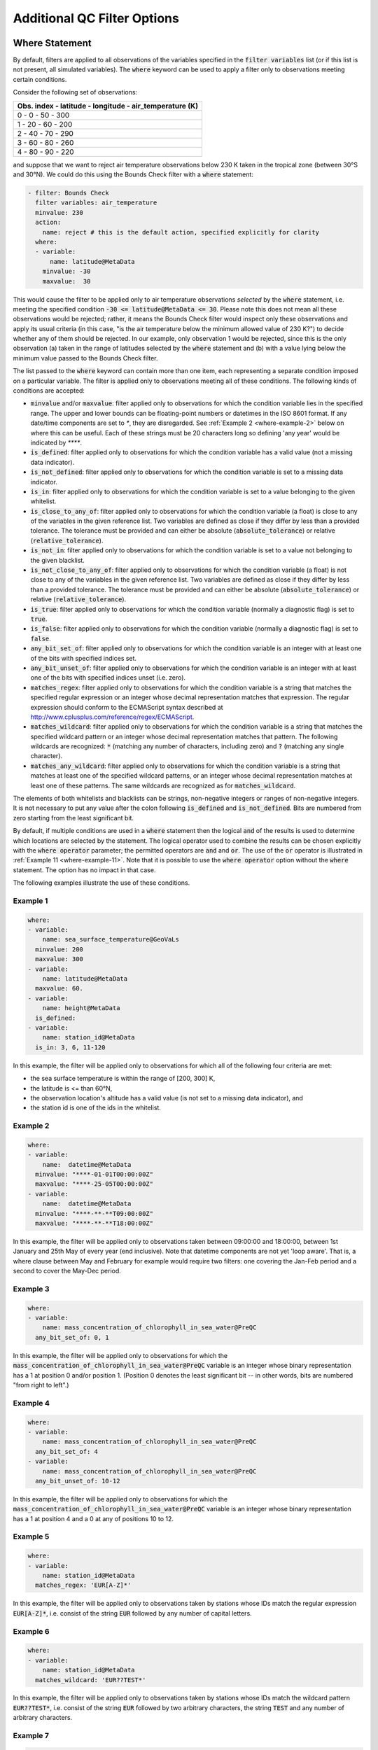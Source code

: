 Additional QC Filter Options 
============================


.. _where-statement:

Where Statement
---------------

By default, filters are applied to all observations of the variables specified in the :code:`filter variables` list (or if this list is not present, all simulated variables). The :code:`where` keyword can be used to apply a filter only to observations meeting certain conditions.

Consider the following set of observations:

.. list-table::
    :header-rows: 1

    * - Obs. index
        - latitude
        - longitude
        - air_temperature (K)
    * - 0
        - 0
        - 50
        - 300
    * - 1
        - 20
        - 60
        - 200
    * - 2
        - 40
        - 70
        - 290
    * - 3
        - 60
        - 80
        - 260
    * - 4
        - 80
        - 90
        - 220

and suppose that we want to reject air temperature observations below 230 K taken in the tropical zone (between 30°S and 30°N). We could do this using the Bounds Check filter with a :code:`where` statement:

.. code-block:: yaml
    
    - filter: Bounds Check
      filter variables: air_temperature
      minvalue: 230
      action:
        name: reject # this is the default action, specified explicitly for clarity
      where:
      - variable:
          name: latitude@MetaData
        minvalue: -30
        maxvalue:  30
    
This would cause the filter to be applied only to air temperature observations `selected` by the :code:`where` statement, i.e. meeting the specified condition :code:`-30 <= latitude@MetaData <= 30`. Please note this does not mean all these observations would be rejected; rather, it means the Bounds Check filter would inspect only these observations and apply its usual criteria (in this case, "is the air temperature below the minimum allowed value of 230 K?") to decide whether any of them should be rejected. In our example, only observation 1 would be rejected, since this is the only observation (a) taken in the range of latitudes selected by the :code:`where` statement and (b) with a value lying below the minimum value passed to the Bounds Check filter.

The list passed to the :code:`where` keyword can contain more than one item, each representing a separate condition imposed on a particular variable. The filter is applied only to observations meeting all of these conditions. The following kinds of conditions are accepted:

- :code:`minvalue` and/or :code:`maxvalue`: filter applied only to observations for which the condition variable lies in the specified range. The upper and lower bounds can be floating-point numbers or datetimes in the ISO 8601 format. If any date/time components are set to `*`, they are disregarded. See :ref:`Example 2 <where-example-2>` below on where this can be useful.  Each of these strings must be 20 characters long so defining 'any year' would be indicated by `****`.
- :code:`is_defined`: filter applied only to observations for which the condition variable has a valid value (not a missing data indicator).
- :code:`is_not_defined`: filter applied only to observations for which the condition variable is set to a missing data indicator.
- :code:`is_in`: filter applied only to observations for which the condition variable is set to a value belonging to the given whitelist.
- :code:`is_close_to_any_of`: filter applied only to observations for which the condition variable (a float) is close to any of the variables in the given reference list.  Two variables are defined as close if they differ by less than a provided tolerance.  The tolerance must be provided and can either be absolute (:code:`absolute_tolerance`) or relative (:code:`relative_tolerance`).
- :code:`is_not_in`: filter applied only to observations for which the condition variable is set to a value not belonging to the given blacklist.
- :code:`is_not_close_to_any_of`: filter applied only to observations for which the condition variable (a float) is not close to any of the variables in the given reference list.  Two variables are defined as close if they differ by less than a provided tolerance.  The tolerance must be provided and can either be absolute (:code:`absolute_tolerance`) or relative (:code:`relative_tolerance`).
- :code:`is_true`: filter applied only to observations for which the condition variable (normally a diagnostic flag) is set to :code:`true`.
- :code:`is_false`: filter applied only to observations for which the condition variable (normally a diagnostic flag) is set to :code:`false`.
- :code:`any_bit_set_of`: filter applied only to observations for which the condition variable is an integer with at least one of the bits with specified indices set.
- :code:`any_bit_unset_of`: filter applied only to observations for which the condition variable is an integer with at least one of the bits with specified indices unset (i.e. zero).
- :code:`matches_regex`: filter applied only to observations for which the condition variable is a string that matches the specified regular expression or an integer whose decimal representation matches that expression. The regular expression should conform to the ECMAScript syntax described at http://www.cplusplus.com/reference/regex/ECMAScript.
- :code:`matches_wildcard`: filter applied only to observations for which the condition variable is a string that matches the specified wildcard pattern or an integer whose decimal representation matches that pattern. The following wildcards are recognized: :code:`*` (matching any number of characters, including zero) and :code:`?` (matching any single character).
- :code:`matches_any_wildcard`: filter applied only to observations for which the condition variable is a string that matches at least one of the specified wildcard patterns, or an integer whose decimal representation matches at least one of these patterns. The same wildcards are recognized as for :code:`matches_wildcard`.

The elements of both whitelists and blacklists can be strings, non-negative integers or ranges of non-negative integers. It is not necessary to put any value after the colon following :code:`is_defined` and :code:`is_not_defined`. Bits are numbered from zero starting from the least significant bit.

By default, if multiple conditions are used in a :code:`where` statement then the logical :code:`and` of the results is used to determine which locations are selected by the statement. The logical operator used to combine the results can be chosen explicitly with the :code:`where operator` parameter; the permitted operators are :code:`and` and :code:`or`. The use of the :code:`or` operator is illustrated in :ref:`Example 11 <where-example-11>`. Note that it is possible to use the :code:`where operator` option without the :code:`where` statement. The option has no impact in that case.

The following examples illustrate the use of these conditions.

Example 1
^^^^^^^^^

.. code-block:: yaml
    
    where:
    - variable:
        name: sea_surface_temperature@GeoVaLs
      minvalue: 200
      maxvalue: 300
    - variable:
        name: latitude@MetaData
      maxvalue: 60.
    - variable:
        name: height@MetaData
      is_defined:
    - variable:
        name: station_id@MetaData
      is_in: 3, 6, 11-120
    
In this example, the filter will be applied only to observations for which all of the following four criteria are met:

- the sea surface temperature is within the range of [200, 300] K,
- the latitude is <= than 60°N,
- the observation location's altitude has a valid value (is not set to a missing data indicator), and
- the station id is one of the ids in the whitelist.

.. _where-example-2:

Example 2
^^^^^^^^^

.. code-block:: yaml
    
    where:
    - variable:
        name:  datetime@MetaData
      minvalue: "****-01-01T00:00:00Z"
      maxvalue: "****-25-05T00:00:00Z"
    - variable:
        name:  datetime@MetaData
      minvalue: "****-**-**T09:00:00Z"
      maxvalue: "****-**-**T18:00:00Z"
    
In this example, the filter will be applied only to observations taken between 09:00:00 and 18:00:00, between 1st January and 25th May of every year (end inclusive).  Note that datetime components are not yet 'loop aware'.  That is, a where clause between May and February for example would require two filters: one covering the Jan-Feb period and a second to cover the May-Dec period.

Example 3
^^^^^^^^^

.. code-block:: yaml
    
    where:
    - variable:
        name: mass_concentration_of_chlorophyll_in_sea_water@PreQC
      any_bit_set_of: 0, 1
    
In this example, the filter will be applied only to observations for which the :code:`mass_concentration_of_chlorophyll_in_sea_water@PreQC` variable is an integer whose binary representation has a 1 at position 0 and/or position 1. (Position 0 denotes the least significant bit -- in other words, bits are numbered "from right to left".)
    
Example 4
^^^^^^^^^

.. code-block:: yaml
    
    where:
    - variable:
        name: mass_concentration_of_chlorophyll_in_sea_water@PreQC
      any_bit_set_of: 4
    - variable:
        name: mass_concentration_of_chlorophyll_in_sea_water@PreQC
      any_bit_unset_of: 10-12
    
In this example, the filter will be applied only to observations for which the :code:`mass_concentration_of_chlorophyll_in_sea_water@PreQC` variable is an integer whose binary representation has a 1 at position 4 and a 0 at any of positions 10 to 12.
    
Example 5
^^^^^^^^^

.. code-block:: yaml
    
    where:
    - variable:
        name: station_id@MetaData
      matches_regex: 'EUR[A-Z]*'
    
In this example, the filter will be applied only to observations taken by stations whose IDs match the regular expression :code:`EUR[A-Z]*`, i.e. consist of the string :code:`EUR` followed by any number of capital letters.
    
Example 6
^^^^^^^^^

.. code-block:: yaml
    
    where:
    - variable:
        name: station_id@MetaData
      matches_wildcard: 'EUR??TEST*'
    
In this example, the filter will be applied only to observations taken by stations whose IDs match the wildcard pattern :code:`EUR??TEST*`, i.e. consist of the string :code:`EUR` followed by two arbitrary characters, the string :code:`TEST` and any number of arbitrary characters.
    
Example 7
^^^^^^^^^

.. code-block:: yaml
    
    where:
    - variable:
        name: observation_type@MetaData
      matches_any_wildcard: ['102*', '103*']
    
In this example, assuming that :code:`observation_type@MetaData` is an integer variable, the filter will be applied only to observations whose types have decimal representations starting with :code:`102` or :code:`103`.

Example 8
^^^^^^^^^

.. code-block:: yaml
    
    where:
    - variable:
        name: model_elevation@GeoVaLs
      is_close_to_any_of: [0.0, 1.0]
      absolute_tolerance: 1.0e-12
    
In this example, assuming that :code:`model_elevation@GeoVaLs` is a float variable, the filter will be applied only to observations whose :code:`model_elevation` is within :code:`1.0e-12` of either :code:`0.0` or :code:`1.0`.

Example 9
^^^^^^^^^

.. code-block:: yaml
    
    where:
    - variable:
        name: model_elevation@GeoVaLs
      is_not_close_to_any_of: [100.0, 200.0]
      relative_tolerance: 0.1
    
In this example, assuming that :code:`model_elevation@GeoVaLs` is a float variable, the filter will be applied only to observations whose :code:`model_elevation` is not within 10 % of either :code:`100.0` or :code:`200.0`.

Example 10
^^^^^^^^^^

.. code-block:: yaml

    where:
    - variable:
        name: DiagnosticFlags/ExtremeValue/air_temperature
      is_true:
    - variable:
        name: DiagnosticFlags/ExtremeValue/relative_humidity
      is_false:

In this example, the filter will be applied only to observations with the :code:`ExtremeValue` diagnostic flag set for the air temperature, but not for the relative humidity.

.. _where-example-11:

Example 11
^^^^^^^^^^

.. code-block:: yaml

    where:
    - variable:
        name: latitude@MetaData
      minvalue: 60.
    - variable:
        name: latitude@MetaData
      maxvalue: -60.
    where operator: or

In this example, the filter will be applied only to observations for which either of the following criteria are met:

- the latitude is further north than 60°N,
- the latitude is further south than 60°S.


.. _obs-function-and-obs-diagnostic-suffixes:

ObsFunction and ObsDiagnostic Suffixes
--------------------------------------

In addition to, e.g., :code:`@GeoVaLs`, :code:`@MetaData`, :code:`@ObsValue`, :code:`@HofX`, there are two new suffixes that can be used.

- :code:`@ObsFunction` indicates that a particular variable should be a registered :code:`ObsFunction` (:code:`ObsFunction` classes are defined in the :code:`ufo/src/ufo/filters/obsfunctions` folder).  One example of an :code:`ObsFunction` is :code:`Velocity@ObsFunction`, which uses the 2 wind components to produce wind speed and can be used as follows:

.. code-block:: yaml

    - filter: Domain Check
      filter variables:
      - name: eastward_wind
      - name: northward_wind
      where:
      - variable: Velocity@ObsFunction
        maxvalue: 20.0

Warning: ObsFunctions are evaluated for all observations, including those that have been unselected by previous elements of the :code:`where` list or rejected by filters run earlier. This can lead to problems if these ObsFunctions incorrectly assume they will always be given valid inputs.

- :code:`@ObsDiagnostic` will be used to store non-H(x) diagnostic values from the :code:`simulateObs` function in individual :code:`ObsOperator` classes.  The :code:`ObsDiagnostics` interface class in OOPS is used to pass those diagnostics to the :code:`ObsFilters`.  Because the diagnostics are provided by :code:`simulateObs`, they can only be used in filters that implement the :code:`postFilter` function (currently only Background Check and Met Office Buddy Check).  The :code:`simulateObs` interface to :code:`ObsDiagnostics` will be first demonstrated in CRTM.
- In order to set up :code:`ObsDiagnostics` for use in a filter, the following changes need to be made:

  - In the constructor of the filter, ensure that the diagnostic is added to the :code:`allvars_` variable.  For instance: :code:`allvars_ += Variable("refractivity@ObsDiag");`.  This step informs the code to set up the object, ready for use in the operator.
  - In the observation operator, make sure that the :code:`ObsDiagnostics` object is received, check that this contains the variables that you are expecting to save, and save the variables.  An example of this (in Fortran) is in `Met Office GNSS-RO operator <https://github.com/JCSDA-internal/ufo/blob/develop/src/ufo/gnssro/BendMetOffice/ufo_gnssro_bendmetoffice_mod.F90#L95>`_
  - Use the variable in the filter via the :code:`data_.get()` routine.  For instance add::
  
      Variable refractivityVariable = Variable("refractivity@ObsDiag");
      data_.get(refractivityVariable, iLevel, inputData);

    in the main filter body


.. _filter-actions:


Filter Actions
--------------
The action taken on observations flagged by the filter can be adjusted using the :code:`action` option recognized by each filter.  The following actions are available:

* :code:`reject`: observations flagged by the filter are marked as rejected.
* :code:`accept`: observations flagged by the filter are marked as accepted if they have previously been rejected for any reason other than missing observation value, a pre-processing flag indicating rejection, or failure of the observation operator.
* :code:`passivate`: observations flagged by the filter are marked as passive.
* :code:`inflate error`: the error estimates of observations flagged by the filter are multiplied by a factor. This can be either a constant (specified using the :code:`inflation factor` option) or a variable (specified using the :code:`inflation variable` option).
* :code:`assign error`: the error estimates of observations flagged by the filter are set to a specified value. Again, this can be either a constant (specified using the :code:`error parameter` option) or a variable (specified using the :code:`error function` option).
* :code:`set` and :code:`unset`: the diagnostic flag indicated by the :code:`flag` option will be set to :code:`true` or :code:`false`, respectively, at observations flagged by the filter. These actions recognize a further optional keyword :code:`ignore`, which can be set to:

  - :code:`rejected observations` if the diagnostic flag should not be changed at observations that have previously been rejected or
  - :code:`defective observations` if the diagnostic flag should not be changed at observations that have previously been rejected because of a missing observation value, a pre-processing flag indicating rejection, or failure of the observation operator.

* :code:`flag original and average profiles`: rejects any observations in the original profiles that have been flagged by the filter, and also rejects all observations in any averaged profile whose corresponding original profile contains at least one flagged observation. See the example below for further details.

To perform multiple actions, replace the :code:`action` option, which takes a single action, by :code:`actions`, which takes a list of actions. This list may contain at most one action altering quality control flags, namely :code:`reject`, :code:`accept` and :code:`passivate`; if present, such an action must be the last in the list. The :code:`action` and :code:`actions` options are mutually exclusive.

The default action for almost all filters (taken when both the :code:`action` and :code:`actions` keywords are omitted) is :code:`reject`. There are two exceptions: the default action of the :code:`AcceptList` filter is :code:`accept` and the :code:`Perform Action` filter has no default action (either the :code:`action` or :code:`actions` keyword must be present).

Example 1 - rejection, error inflation and assignment
^^^^^^^^^^^^^^^^^^^^^^^^^^^^^^^^^^^^^^^^^^^^^^^^^^^^^

.. code-block:: yaml
    
    - filter: Background Check
      filter variables:
      - name: air_temperature
      threshold: 2.0
      absolute threshold: 1.0
      action:
        name: reject
    - filter: Background Check
      filter variables:
      - name: eastward_wind
      - name: northward_wind
      threshold: 2.0
      where:
      - variable: latitude@MetaData
        minvalue: -60.0
        maxvalue: 60.0
      action:
        name: inflate error
        inflation: 2.0
    - filter: BlackList
      filter variables:
      - name: brightness_temperature
      channels: *all_channels
      action:
        name: assign error
        error function:
          name: ObsErrorModelRamp@ObsFunction
          channels: *all_channels
          options:
            channels: *all_channels
            xvar:
              name: CLWRetSymmetricMW@ObsFunction
              options:
                clwret_ch238: 1
                clwret_ch314: 2
                clwret_types: [ObsValue, HofX]
            x0:    [ 0.050,  0.030,  0.030,  0.020,  0.000,
                    0.100,  0.000,  0.000,  0.000,  0.000,
                    0.000,  0.000,  0.000,  0.000,  0.030]
            x1:    [ 0.600,  0.450,  0.400,  0.450,  1.000,
                    1.500,  0.000,  0.000,  0.000,  0.000,
                    0.000,  0.000,  0.000,  0.000,  0.200]
            err0:  [ 2.500,  2.200,  2.000,  0.550,  0.300,
                    0.230,  0.230,  0.250,  0.250,  0.350,
                    0.400,  0.550,  0.800,  3.000,  3.500]
            err1:  [20.000, 18.000, 12.000,  3.000,  0.500,
                    0.300,  0.230,  0.250,  0.250,  0.350,
                    0.400,  0.550,  0.800,  3.000, 18.000]


Example 2 - error assignment using :code:`DrawObsErrorFromFile@ObsFunction`
^^^^^^^^^^^^^^^^^^^^^^^^^^^^^^^^^^^^^^^^^^^^^^^^^^^^^^^^^^^^^^^^^^^^^^^^^^^
Next we demonstrate deriving the observation error from a NetCDF file which defines the variance/covariance:

.. code-block:: yaml

    - filter: Perform Action
      filter variables:
      - name: air_temperature
      action:
        name: assign error
        error function:
          name: DrawObsErrorFromFile@ObsFunction
          options:
            file: <filepath>
            interpolation:
            - name: satellite_id@MetaData
              method: exact
            - name: processing_center@MetaData
              method: exact
            - name: air_pressure@MetaData
              method: linear


Example 3 - setting and unsetting a diagnostic flag
^^^^^^^^^^^^^^^^^^^^^^^^^^^^^^^^^^^^^^^^^^^^^^^^^^^

.. code-block:: yaml

    - filter: Bounds Check
      filter variables:
      - name: air_temperature
      min value: 250
      max value: 350
      # Set the ExtremeValue diagnostic flag at particularly
      # hot and cold observations, but do not reject them
      action:
        name: set
        flag: ExtremeValue
    - filter: Perform Action
      filter variables:
      - name: air_temperature
      where:
      - variable:
          name: latitude@MetaData
        maxvalue: -60
      - variable:
          name: air_temperature@ObsValue
        maxvalue: 250
      # Unset the ExtremeValue diagnostic flag at cold observations
      # in the Antarctic
      action:
        name: unset
        flag: ExtremeValue


Example 4 - setting a diagnostic flag at observations rejected by a filter
^^^^^^^^^^^^^^^^^^^^^^^^^^^^^^^^^^^^^^^^^^^^^^^^^^^^^^^^^^^^^^^^^^^^^^^^^^

In this example, a Domain Check filter rejecting observations outside the 60°S--60°N zonal band is followed by a Bounds Check filter rejecting temperature readings above 350 K and below 250 K. The observations rejected by the Bounds Check filter are additionally marked with the :code:`ExtremeCheck` diagnostic flag. The :code:`ignore: rejected observations` option passed to the :code:`set` action ensures that observations that fail the criteria of the Bounds Check filter, but have already been rejected by the Domain Check filter, are not marked with the :code:`ExtremeCheck` flag.

.. code-block:: yaml

    - filter: Domain Check
      where:
      - variable:
          name: latitude@MetaData
        minvalue: -60
        maxvalue:  60
    - filter: Bounds Check
      filter variables:
      - name: air_temperature
      min value: 250
      max value: 350
      # Reject particularly hot and cold observations
      # and mark them with the ExtremeValue diagnostic flag
      actions:
      - name: set
        flag: ExtremeCheck
        ignore: rejected observations
      - name: reject


Example 5 - setting a diagnostic flag at observations accepted by a filter
^^^^^^^^^^^^^^^^^^^^^^^^^^^^^^^^^^^^^^^^^^^^^^^^^^^^^^^^^^^^^^^^^^^^^^^^^^

In this example, observations taken in the zonal band 30°S--30°N that have previously been rejected for a reason other a missing observation value, a pre-processing flag indicating rejection, or failure of the observation operator are re-accepted and additionally marked with the :code:`Tropics` diagnostic flag. The :code:`ignore: defective observations` option passed to the :code:`set` action ensures that the diagnostic flag is not assigned to observations that are not accepted because of their previous rejection for one of the reasons listed above.

.. code-block:: yaml

    - filter: AcceptList
      where:
      - variable:
          name: latitude@MetaData
        minvalue: -30
        maxvalue: 30
      actions:
      - name: set
        flag: Tropics
        ignore: defective observations
      - name: accept


Example 6: ``flag original and average profiles`` action
^^^^^^^^^^^^^^^^^^^^^^^^^^^^^^^^^^^^^^^^^^^^^^^^^^^^^^^^

The ``flag original and averaged profiles`` action should only be used for data sets that satisfy two criteria:
firstly they have been grouped into records (profiles), and secondly they have an extended
section of the ObsSpace that consists of profiles that have been averaged onto model levels.
The action rejects any observations in the original profiles that have been flagged by the
filter. It also rejects all observations in any averaged profile whose corresponding original
profile contains at least one flagged observation.

This action should therefore be used for filters that are run only on the original profiles;
it enables the corresponding averaged profiles to be flagged without running the filter on them.
Doing this reduces the chance of configuration errors occurring. It may also be desirable if the
filter relies on properties of the original profiles that are not shared by the averaged
profiles or if the filter is expensive to run.
If rejecting observations in the averaged profile is not required, the standard ``reject``
action can be used instead.

NB the ObsSpace extension is produced with the following yaml options:

.. code-block:: yaml

   extension:
     allocate companion records with length: N

where ``N`` is the desired number of levels per averaged profile.

For example, to run the ``Gaussian Thinning`` filter on all of the original profiles and
automatically flag the equivalent averaged profiles, the following yaml block can be used:

.. code-block:: yaml

    - filter: Gaussian Thinning
      where:
      - variable:
          name: MetaData/extended_obs_space
        is_in: 0
      action:
        name: flag original and averaged profiles

If any location in an original profile is flagged (with the ``thinned`` flag in this case),
all of the locations in the corresponding average profile are also flagged with ``thinned``.


Outer Loop Iterations
---------------------

By default, filters are applied only before the first iteration of the outer loop of the data assimilation process. Use the :code:`apply at iterations` parameter to customize the set of iterations after which a particular filter is applied. In the example below, the Background Check filter will be run before the outer loop starts ("after the zeroth iteration") and after the first iteration:

.. code-block:: yaml

    - filter: Background Check
      apply at iterations: 0,1
      threshold: 0.25
